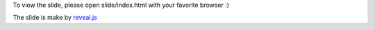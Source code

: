 
To view the slide, please open slide/index.html with your favorite browser :)

The slide is make by `reveal.js <http://lab.hakim.se/reveal-js/>`_

